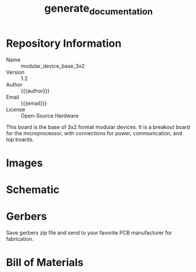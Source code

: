 #+MACRO: name modular_device_base_3x2
#+MACRO: version 1.2
#+EXPORT_FILE_NAME: README
#+TITLE: generate_documentation
#+AUTHOR: Peter Polidoro
#+EMAIL: peterpolidoro@gmail.com
#+OPTIONS: title:nil author:nil email:nil toc:t |:t ^:nil

* Description                                                      :noexport:
  Export this file to generate documentation in desired format.

* Setup                                                            :noexport:
  Dependencies:
  - imagemagik #To generate images
  - texlive-latex-extra #To generate pdf files.

  Kicad:
  - Plot schematic in ./schematic/ in pdf format.
  - Generate bill of materials.
  - Plot gerbers for all important layers in ./gerbers/ in gerber format, using
    Protel filename extensions.
  - Generate drill file in ./gerbers/ in gerber format.
  - Print F.SilkS and B.SilkS in ./gerbers/ in pdf format.

  Images:
  - Take photo of top of board and save it to ./images/top.png
  - Take photo of bottom of board and save it to ./images/bottom.png

* Data                                                             :noexport:
  #+TBLNAME: repository-info
  | {{{name}}}    |
  | {{{version}}} |

* Repository Information
  - Name :: {{{name}}}
  - Version :: {{{version}}}
  - Author :: {{{author}}}
  - Email :: {{{email}}}
  - License :: Open-Source Hardware

  This board is the base of 3x2 format modular devices. It is a breakout board
  for the microprocessor, with connections for power, communication, and top
  boards.

* Images

  #+BEGIN_SRC sh :exports results :results raw
  TOP=./images/top.png
  if [ -f $TOP ]; then
    echo "[[file:$TOP]]\n"
  fi
  BOTTOM=./images/bottom.png
  if [ -f $BOTTOM ]; then
    echo "[[file:$BOTTOM]]\n"
  fi
  #+END_SRC
* Schematic

  #+BEGIN_SRC sh :exports results :results raw
  for i in ./schematic/*.pdf; do
    echo "[[file:$i][$i]]\n"
  done
  #+END_SRC
  #+BEGIN_SRC sh :exports results :results raw
  rm -rf ./schematic/images/
  mkdir ./schematic/images
  convert -density 300 -depth 8 -quality 85 ./schematic/*.pdf ./schematic/images/schematic%02d.png
  for i in ./schematic/images/*.png; do
    echo "[[file:$i]]\n"
  done
  #+END_SRC
* Gerbers

  Save gerbers zip file and send to your favorite PCB manufacturer for
  fabrication.

  #+HEADER: :var name=repository-info[0,0]
  #+HEADER: :var version=repository-info[1,0]
  #+BEGIN_SRC sh :exports results :results raw
    rm ./gerbers/*.zip
    ZIP_FILENAME=./gerbers/${name}_v${version}.zip
    zip $ZIP_FILENAME ./gerbers/*.g* ./gerbers/*.drl -q
    for i in ./gerbers/*.zip; do
      echo "[[file:$i][$i]]\n"
    done
  #+END_SRC
  #+BEGIN_SRC sh :exports results :results raw
  rm -rf ./gerbers/images/
  mkdir ./gerbers/images
  convert -density 300 -depth 8 -quality 85 -rotate "90" ./gerbers/*.pdf ./gerbers/images/gerbers%02d.png
  for i in ./gerbers/images/*.png; do
    echo "[[file:$i]]\n"
  done
  #+END_SRC
* Bill of Materials

  #+BEGIN_SRC sh :exports results :results raw
  ls ./bom/*.csv
  #+END_SRC
